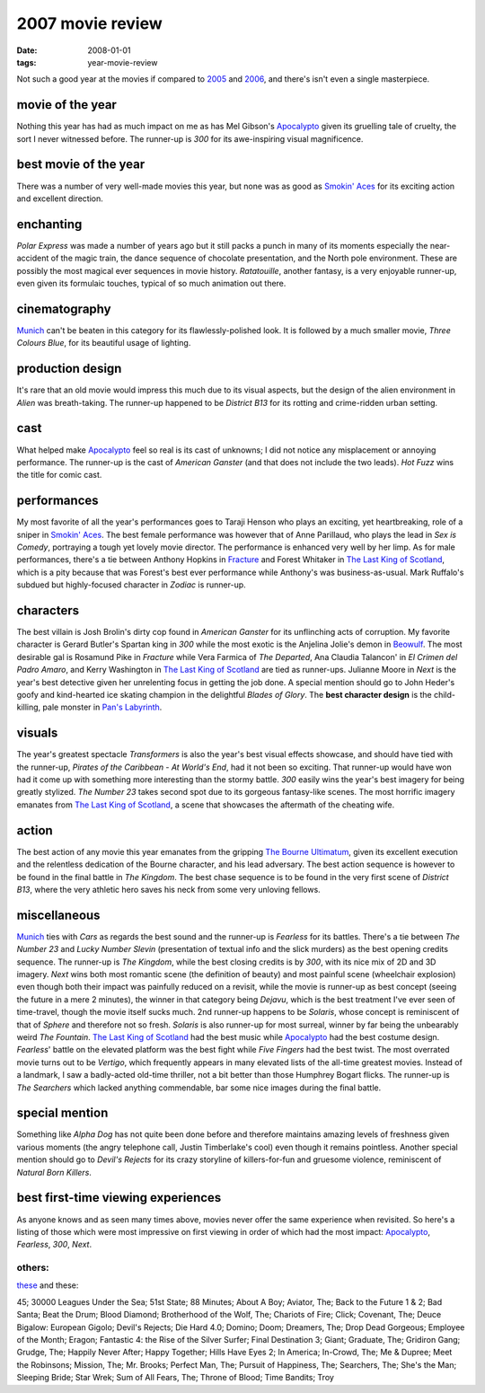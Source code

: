 2007 movie review
=================

:date: 2008-01-01
:tags: year-movie-review



Not such a good year at the movies if compared to `2005`_ and `2006`_,
and there's isn't even a single masterpiece.


movie of the year
-----------------

Nothing this year has had as much impact on me as has Mel Gibson's
`Apocalypto`_ given its gruelling tale of cruelty, the sort I never
witnessed before. The runner-up is *300* for its awe-inspiring visual
magnificence.

best movie of the year
----------------------

There was a number of very well-made movies this year, but none was as
good as `Smokin' Aces`_ for its exciting action and excellent direction.

enchanting
----------

*Polar Express* was made a number of years ago but it still packs a
punch in many of its moments especially the near-accident of the magic
train, the dance sequence of chocolate presentation, and the North pole
environment. These are possibly the most magical ever sequences in movie
history. *Ratatouille*, another fantasy, is a very enjoyable runner-up,
even given its formulaic touches, typical of so much animation out
there.

cinematography
--------------

`Munich`_ can't be beaten in this category for its flawlessly-polished
look. It is followed by a much smaller movie, *Three Colours Blue*, for
its beautiful usage of lighting.

production design
-----------------

It's rare that an old movie would impress this much due to its visual
aspects, but the design of the alien environment in *Alien* was
breath-taking. The runner-up happened to be *District B13* for its
rotting and crime-ridden urban setting.

cast
----

What helped make `Apocalypto`_ feel so real is its cast of unknowns; I
did not notice any misplacement or annoying performance. The runner-up
is the cast of *American Ganster* (and that does not include the two
leads). *Hot Fuzz* wins the title for comic cast.

performances
------------

My most favorite of all the year's performances goes to Taraji Henson
who plays an exciting, yet heartbreaking, role of a sniper in `Smokin'
Aces`_. The best female performance was however that of Anne Parillaud,
who plays the lead in *Sex is Comedy*, portraying a tough yet lovely
movie director. The performance is enhanced very well by her limp. As
for male performances, there's a tie between Anthony Hopkins in
`Fracture`_ and Forest Whitaker in `The Last King of Scotland`_, which is
a pity because that was Forest's best ever performance while Anthony's
was business-as-usual. Mark Ruffalo's subdued but highly-focused
character in *Zodiac* is runner-up.

characters
----------

The best villain is Josh Brolin's dirty cop found in *American Ganster*
for its unflinching acts of corruption. My favorite character is Gerard
Butler's Spartan king in *300* while the most exotic is the Anjelina
Jolie's demon in `Beowulf`_. The most desirable gal is Rosamund Pike in
*Fracture* while Vera Farmica of *The Departed*, Ana Claudia Talancon'
in *El Crimen del Padro Amaro*, and Kerry Washington in `The Last King
of Scotland`_ are tied as runner-ups. Julianne Moore in *Next* is the
year's best detective given her unrelenting focus in getting the job
done. A special mention should go to John Heder's goofy and kind-hearted
ice skating champion in the delightful *Blades of Glory*.
The **best character design** is the child-killing, pale monster in
`Pan's Labyrinth`_.

visuals
-------

The year's greatest spectacle *Transformers* is also the year's best
visual effects showcase, and should have tied with the runner-up,
*Pirates of the Caribbean - At World's End*, had it not been so
exciting. That runner-up would have won had it come up with something
more interesting than the stormy battle. *300* easily wins the year's
best imagery for being greatly stylized. *The Number 23* takes second
spot due to its gorgeous fantasy-like scenes. The most horrific
imagery emanates from `The Last King of Scotland`_, a scene that
showcases the aftermath of the cheating wife.

action
------

The best action of any movie this year emanates from the gripping `The
Bourne Ultimatum`_, given its excellent execution and the relentless
dedication of the Bourne character, and his lead adversary. The best
action sequence is however to be found in the final battle in *The
Kingdom*. The best chase sequence is to be found in the very first scene
of *District B13*, where the very athletic hero saves his neck from some
very unloving fellows.

miscellaneous
-------------

`Munich`_ ties with *Cars* as regards the best sound and the
runner-up is *Fearless* for its battles. There's a tie between *The
Number 23* and *Lucky Number Slevin* (presentation of textual info and
the slick murders) as the best opening credits sequence. The runner-up
is *The Kingdom*, while the best closing credits is by *300*, with its
nice mix of 2D and 3D imagery. *Next* wins both most romantic scene (the
definition of beauty) and most painful scene (wheelchair explosion) even
though both their impact was painfully reduced on a revisit, while the
movie is runner-up as best concept (seeing the future in a mere 2
minutes), the winner in that category being *Dejavu*, which is the best
treatment I've ever seen of time-travel, though the movie itself sucks
much. 2nd runner-up happens to be *Solaris*, whose concept is
reminiscent of that of *Sphere* and therefore not so fresh. *Solaris* is
also runner-up for most surreal, winner by far being the unbearably
weird *The Fountain*. `The Last King of Scotland`_ had the best music
while `Apocalypto`_ had the best costume design. *Fearless*' battle on
the elevated platform was the best fight while *Five Fingers* had the
best twist. The most overrated movie turns out to be *Vertigo*, which
frequently appears in many elevated lists of the all-time greatest
movies. Instead of a landmark, I saw a badly-acted old-time thriller,
not a bit better than those Humphrey Bogart flicks.
The runner-up is *The Searchers* which lacked anything commendable,
bar some nice images during the final battle.

special mention
---------------

Something like *Alpha Dog* has not quite been done before and therefore
maintains amazing levels of freshness given various moments (the angry
telephone call, Justin Timberlake's cool) even though it remains
pointless. Another special mention should go to *Devil's Rejects* for
its crazy storyline of killers-for-fun and gruesome violence,
reminiscent of *Natural Born Killers*.

best first-time viewing experiences
-----------------------------------

As anyone knows and as seen many times above, movies never offer the
same experience when revisited. So here's a listing of those which were
most impressive on first viewing in order of which had the most impact:
`Apocalypto`_, *Fearless*, *300*, *Next*.

others:
~~~~~~~

`these`_ and these:

45; 30000 Leagues Under the Sea; 51st State; 88 Minutes; About A Boy;
Aviator, The; Back to the Future 1 & 2; Bad Santa; Beat the Drum; Blood
Diamond; Brotherhood of the Wolf, The; Chariots of Fire; Click;
Covenant, The; Deuce Bigalow: European Gigolo; Devil's Rejects; Die Hard
4.0; Domino; Doom; Dreamers, The; Drop Dead Gorgeous; Employee of the
Month; Eragon; Fantastic 4: the Rise of the Silver Surfer; Final
Destination 3; Giant; Graduate, The; Gridiron Gang; Grudge, The; Happily
Never After; Happy Together; Hills Have Eyes 2; In America; In-Crowd,
The; Me & Dupree; Meet the Robinsons; Mission, The; Mr. Brooks;
Perfect Man, The; Pursuit of Happiness, The; Searchers, The;
She's the Man; Sleeping Bride; Star Wrek; Sum of All Fears, The; Throne
of Blood; Time Bandits; Troy

.. _2005: http://movies.tshepang.net/2005-movie-review
.. _2006: http://movies.tshepang.net/2006-movie-review
.. _Apocalypto: http://movies.tshepang.net/apocalypto-2006
.. _Smokin' Aces: http://movies.tshepang.net/smokin-aces-2006
.. _Munich: http://movies.tshepang.net/munich-2005
.. _Fracture: http://movies.tshepang.net/fracture-2007
.. _Beowulf: http://movies.tshepang.net/beowulf-2007
.. _The Bourne Ultimatum: http://movies.tshepang.net/the-bourne-ultimatum-2007
.. _these: http://movies.tshepang.net/tag/2007-movie
.. _Pan's Labyrinth: http://movies.tshepang.net/pans-labyrinth-2006
.. _The Last King of Scotland: http://movies.tshepang.net/the-last-king-of-scotland-2006
